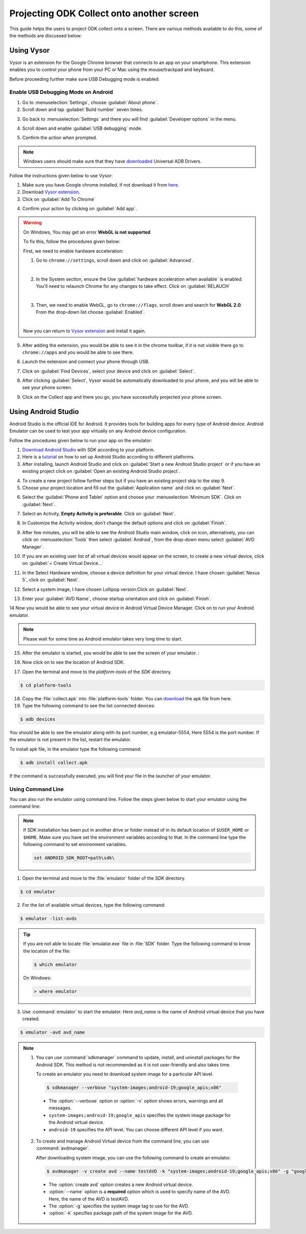 .. spelling::

  img
  testAVD

********************************************
Projecting ODK Collect onto another screen
********************************************

This guide helps the users to project ODK collect onto a screen. There are various methods available to do this, some of the methods are discussed below:

.. _using-vysor:

Using Vysor
--------------

Vysor is an extension for the Google Chrome browser that connects to an app on your smartphone. This extension enables you to control your phone from your PC or Mac using the mouse/trackpad and keyboard.

Before proceeding further make sure USB Debugging mode is enabled:

.. _enable-usb-debugging:

Enable USB Debugging Mode on Android
~~~~~~~~~~~~~~~~~~~~~~~~~~~~~~~~~~~~~~
1. Go to :menuselection:`Settings`, choose :guilabel:`About phone`.
2. Scroll down and tap :guilabel:`Build number` seven times.

.. image:: /img/project-collect/build-number.*
  :alt: Image showing build number
  :class: device-screen-vertical
  
3. Go back to :menuselection:`Settings` and there you will find :guilabel:`Developer options` in the menu.

.. image:: /img/project-collect/developer-options.*
  :alt: Image showing developer options
  :class: device-screen-vertical
  
4. Scroll down and enable :guilabel:`USB debugging` mode. 

.. image:: /img/project-collect/usb-debugging.*
  :alt: Image showing USB debugging mode
  :class: device-screen-vertical
  
5. Confirm the action when prompted.

.. note::
  
  Windows users should make sure that they have `downloaded <https://devs-lab.com/usb-adb-drivers-for-all-android-devices.html>`_ Universal ADB Drivers.

Follow the instructions given below to use Vysor:

1. Make sure you have Google chrome installed, if not download it from `here <https://www.google.com/chrome/browser/desktop/index.html>`_.
2. Download `Vysor extension <https://chrome.google.com/webstore/detail/vysor/gidgenkbbabolejbgbpnhbimgjbffefm>`_.
3. Click on :guilabel:`Add To Chrome`

.. image:: /img/project-collect/vysor-download.*
  :alt: Vysor download

4. Confirm your action by clicking on :guilabel:`Add app`.

.. image:: /img/project-collect/vysor-add-app.*
  :alt: Vysor add app button

.. warning:: 
  
  On Windows, You may get an error **WebGL is not supported** 
  
  .. image:: /img/project-collect/webgl.*
    :alt: Image on WebGL error
  
  To fix this, follow the procedures given below:
  
  First, we need to enable hardware acceleration:
  
  1. Go to ``chrome://settings``, scroll down and click on :guilabel:`Advanced`.
  
  .. image:: /img/project-collect/advanced-setting.*
    :alt: Image showing advanced settings
    
  |
  
  2. In the System section, ensure the Use :guilabel:`hardware acceleration when available` is enabled. You'll need to relaunch Chrome for any changes to take effect. Click on :guilabel:`RELAUCH`
  
  .. image:: /img/project-collect/acceleration.*
    :alt: Image showing hardware acceleration option
  
  |
  
  3.  Then, we need to enable WebGL, go to ``chrome://flags``, scroll down and search for **WebGL 2.0**. From the drop-down list choose :guilabel:`Enabled`.
  
  .. image:: /img/project-collect/webgl-enabled.*
    :alt: Image showing enabled WebGL 2.0
  
  |
  
  Now you can return to `Vysor extension <https://chrome.google.com/webstore/detail/vysor/gidgenkbbabolejbgbpnhbimgjbffefm>`_ and install it again.
  
5. After adding the extension, you would be able to see it in the chrome toolbar, if it is not visible there go to ``chrome://apps`` and you would be able to see there.

.. image:: /img/project-collect/vysor-chrome.*
  :alt: Image showing vysor app

6. Launch the extension and connect your phone through USB.

.. image:: /img/project-collect/vysor-launch.*
  :alt: Image showing options after launching vysor
    
7. Click on :guilabel:`Find Devices`, select your device and click on :guilabel:`Select`.

.. image:: /img/project-collect/find-device.*
  :alt: Image showing options to find and select devices.

8. After clicking :guilabel:`Select`, Vysor would be automatically downloaded to your phone, and you will be able to see your phone screen.

.. image:: /img/project-collect/phone-screen .*
  :alt: phone screen on vysor

9. Click on the Collect app and there you go, you have successfully projected your phone screen.

.. image:: /img/project-collect/collect-app.*
  :alt: Image showing collect-app after launching vysor

.. _using-android-studio:

Using Android Studio
----------------------------

Android Studio is the official IDE for Android. It provides tools for building apps for every type of Android device. Android Emulator can be used to test your app virtually on any Android device configuration.

Follow the procedures given below to run your app on the emulator:

1. `Download Android Studio <https://developer.android.com/studio/index.html#downloads>`_ with SDK according to your platform.

2. Here is a `tutorial <https://developer.android.com/studio/install.html>`_ on how to set up Android Studio according to different platforms.

3. After installing, launch Android Studio and click on :guilabel:`Start a new Android Studio project` or if you have an existing project click on  :guilabel:`Open an existing Android Studio project`.

.. image:: /img/project-collect/android-studio.*
  :alt: Image showing Android studio screen 

4. To create a new project follow further steps but if you have an existing project skip to the step 9. 

5. Choose your project location and fill out the :guilabel:`Application name` and click on :guilabel:`Next`.

.. image:: /img/project-collect/application-name.*
  :alt: Image showing new project window
  
6. Select the :guilabel:`Phone and Tablet` option and choose your :menuselection:`Minimum SDK`. Click on :guilabel:`Next`.

.. image:: /img/project-collect/target-android.*
  :alt: Image showing Target Android Devices window

7. Select an Activity, **Empty Activity is preferable**. Click on :guilabel:`Next`.

.. image:: /img/project-collect/activity.*
  :alt: Image showing window having various activities
  
8. In Customize the Activity window, don't change the default options and click on :guilabel:`Finish`.

.. image:: /img/project-collect/customize-activity.*
  :alt: Image showing Customize Activity window
  
9. After few minutes, you will be able to see the Android Studio main window, click on |AVD| icon, alternatively, you can click on :menuselection:`Tools` then select :guilabel:`Android`, from the drop-down menu select :guilabel:`AVD Manager`.

.. |AVD| image:: /img/project-collect/avd-manager.*
  :alt: Image showing avd manager icon
  
.. image:: /img/project-collect/main-window.*
  :alt: Image showing Android Studio main window
  
10. If you are an existing user list of all virtual devices would appear on the screen, to create a new virtual device, click on :guilabel:`+ Create Virtual Device...`

.. image:: /img/project-collect/avd-list.*
  :alt: Image showing list of virtual devices.

  
11. In the Select Hardware window, choose a device definition for your virtual device. I have chosen :guilabel:`Nexus 5`, click on :guilabel:`Next`.

.. image:: /img/project-collect/hardware.*
  :alt: Image showing hardware window
  
12. Select a system image, I have chosen Lollipop version.Click on :guilabel:`Next`.

.. image:: /img/project-collect/system-image.*
  :alt: Admin settings menu
  
13. Enter your :guilabel:`AVD Name`, choose startup orientation and click on :guilabel:`Finish`.

.. image:: /img/project-collect/verify-configuration.*
  :alt: Configuration verification menu

14 Now you would be able to see your virtual device in Android Virtual Device Manager. Click on |run| to run your Android emulator.

.. |run| image:: /img/project-collect/run-icon.*
         :alt: image showing run icon

.. image:: /img/project-collect/update-virtual.*
  :alt: Image showing updated virtual devices  

  
.. note::
 
 Please wait for some time as Android emulator takes very long time to start.
 
15. After the emulator is started, you would be able to see the screen of your emulator. :

.. image:: /img/project-collect/emulator-screen1.*
  :alt: Image showing emulator screen.
   
16. Now click on |SDK| to see the location of Android SDK.

.. |SDK| image:: /img/project-collect/sdk-manager.*
         :alt: Image showing SDK manager icon
  
.. image:: /img/project-collect/emulator-screen.*
  :alt: Image showing SDK manager in the Android main window.
  
17. Open the terminal and move to the `platform-tools` of the `SDK` directory.

.. code-block:: console

  $ cd platform-tools
  
18. Copy the :file:`collect.apk` into :file:`platform-tools` folder. You can `download <https://github.com/getodk/collect/releases/latest>`_ the apk file from here.

19. Type the following command to see the list connected devices:

.. code-block:: console

  $ adb devices

You should be able to see the emulator along with its port number, e.g emulator-5554, Here 5554 is the port number. If the emulator is not present in the list, restart the emulator.

To install apk file, in the emulator type the following command: 

.. code-block:: console

  $ adb install collect.apk
 
If the command is successfully executed, you will find your file in the launcher of your emulator.

.. image:: /img/project-collect/collect-emulator.*
  :alt: Image showing collect app on the emulator screen
  
.. image:: /img/project-collect/collect-emulator2.*
  :alt: Image showing collect app on the emulator screen
  
.. _using-command-line:
  
Using Command Line 
~~~~~~~~~~~~~~~~~~~~~~~

You can also run the emulator using command line. Follow the steps given below to start your emulator using the command line:

.. note::

  If SDK installation has been put in another drive or folder instead of in its default location of ``$USER_HOME`` or ``$HOME``. Make sure you have set the environment variables according to that. In the command line type the following command to set environment variables.
  
  .. code-block:: console
  
    set ANDROID_SDK_ROOT=path\sdk\


1. Open the terminal and move to the :file:`emulator` folder of the `SDK` directory.

.. code-block:: console

  $ cd emulator
  
2. For the list of available virtual devices, type the following command:

.. code-block:: console

  $ emulator -list-avds
 
.. tip::

  If you are not able to locate :file:`emulator.exe` file in :file:`SDK` folder. Type the following command to know the location of the file:
  
  .. code-block:: console

    $ which emulator
  
  On Windows:
  
  .. code-block:: doscon

    > where emulator

3. Use :command:`emulator` to start the emulator. Here *avd_name* is the name of Android virtual device that you have created.

.. code-block:: console

  $ emulator -avd avd_name

.. note::
  
  1. You can use :command:`sdkmanager` command to update, install, and uninstall packages for the Android SDK. This method is not recommended as it is not   user-friendly and also takes time.

     To create an emulator you need to download system image for a particular API level.
	
    .. code-block:: console

      $ sdkmanager --verbose "system-images;android-19;google_apis;x86"
	  
	  
    - The :option:`--verbose` option or :option:`-v` option shows errors, warnings and all messages.
    - ``system-images;android-19;google_apis`` specifies the system image package for the Android virtual device.
    - ``android-19`` specifies the API level. You can choose different API level if you want.
   
  2. To create and manage Android Virtual device from the command line, you can use :command:`avdmanager`.
  
     After downloading system image, you can use the following command to create an emulator.
   
    .. code-block:: console

      $ avdmanager -v create avd --name testAVD -k "system-images;android-19;google_apis;x86" -g "google_apis"
	  
	 
    - The :option:`create avd` option creates a new Android virtual device.
    - :option:`--name` option is a **required** option which is used to specify name of the AVD. Here, the name of the AVD is testAVD.
    - The :option:`-g` specifies the system image tag to use for the AVD.
    - :option:`-k` specifies package path of the system image for the AVD.
   
.. seealso::

  You can also use `Genymotion <https://www.genymotion.com/>`_ as an alternative as it is very fast as compared to custom android emulators. It is also easy to use and configure, and it is available free of cost for personal use.
